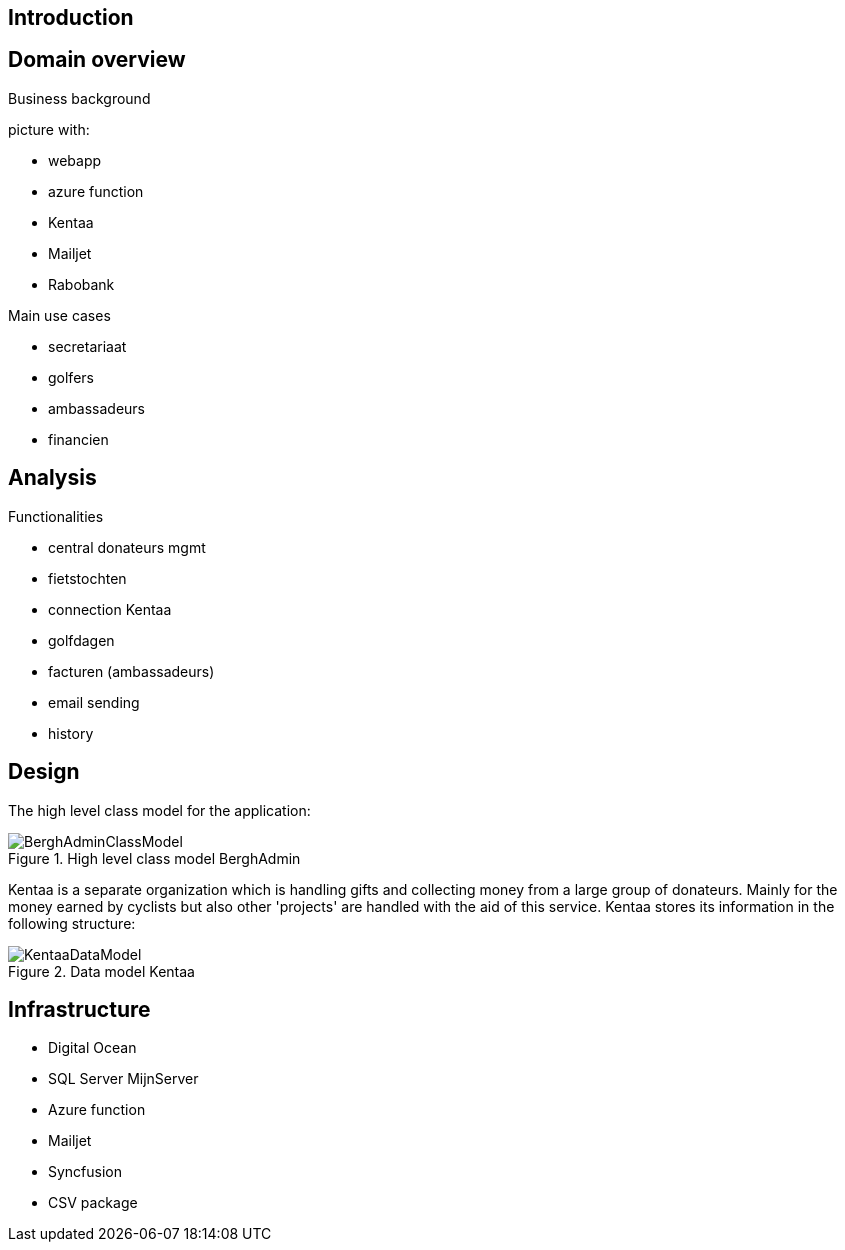 == Introduction

== Domain overview
Business background

picture with:

* webapp
* azure function
* Kentaa
* Mailjet
* Rabobank

Main use cases

* secretariaat
* golfers
* ambassadeurs
* financien

== Analysis

Functionalities

* central donateurs mgmt
* fietstochten
* connection Kentaa
* golfdagen
* facturen (ambassadeurs)
* email sending
* history

==  Design
The high level class model for the application:

[[BerghAdminClassModel, BerghAdmin class model]]
.High level class model BerghAdmin 
image::BerghAdminClassModel.png[]

Kentaa is a separate organization which is handling gifts and
collecting money from a large group of donateurs. Mainly for the money
earned by cyclists but also other 'projects' are handled with the aid
of this service. Kentaa stores its information in the following structure:

[[KentaaDataModel, Kentaa data model]]
.Data model Kentaa 
image::KentaaDataModel.png[]

==  Infrastructure

* Digital Ocean
* SQL Server MijnServer
* Azure function
* Mailjet
* Syncfusion
* CSV package